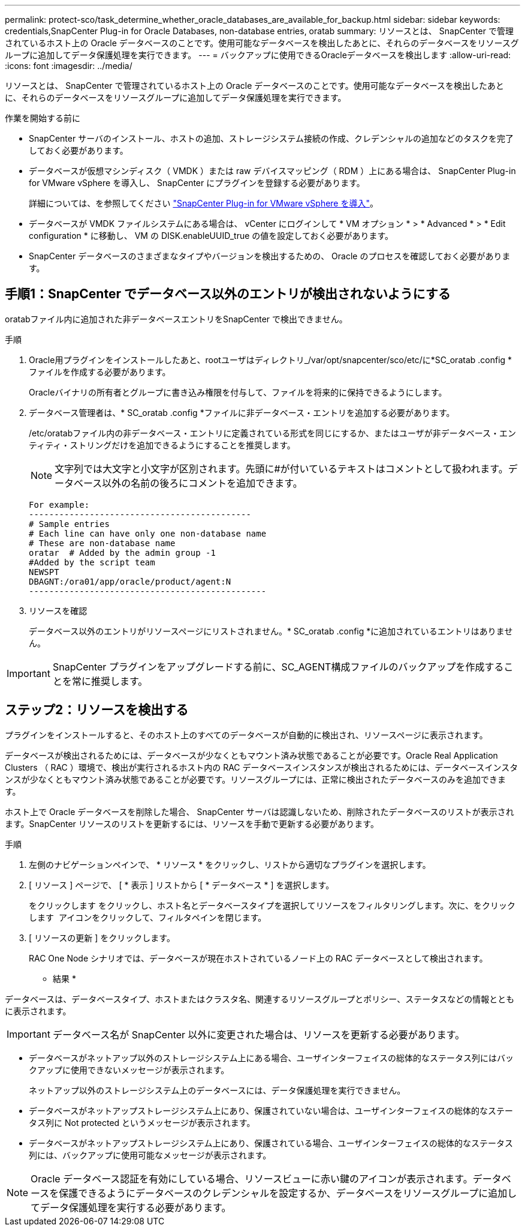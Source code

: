 ---
permalink: protect-sco/task_determine_whether_oracle_databases_are_available_for_backup.html 
sidebar: sidebar 
keywords: credentials,SnapCenter Plug-in for Oracle Databases, non-database entries, oratab 
summary: リソースとは、 SnapCenter で管理されているホスト上の Oracle データベースのことです。使用可能なデータベースを検出したあとに、それらのデータベースをリソースグループに追加してデータ保護処理を実行できます。 
---
= バックアップに使用できるOracleデータベースを検出します
:allow-uri-read: 
:icons: font
:imagesdir: ../media/


[role="lead"]
リソースとは、 SnapCenter で管理されているホスト上の Oracle データベースのことです。使用可能なデータベースを検出したあとに、それらのデータベースをリソースグループに追加してデータ保護処理を実行できます。

.作業を開始する前に
* SnapCenter サーバのインストール、ホストの追加、ストレージシステム接続の作成、クレデンシャルの追加などのタスクを完了しておく必要があります。
* データベースが仮想マシンディスク（ VMDK ）または raw デバイスマッピング（ RDM ）上にある場合は、 SnapCenter Plug-in for VMware vSphere を導入し、 SnapCenter にプラグインを登録する必要があります。
+
詳細については、を参照してください https://docs.netapp.com/us-en/sc-plugin-vmware-vsphere/scpivs44_deploy_snapcenter_plug-in_for_vmware_vsphere.html["SnapCenter Plug-in for VMware vSphere を導入"^]。

* データベースが VMDK ファイルシステムにある場合は、 vCenter にログインして * VM オプション * > * Advanced * > * Edit configuration * に移動し、 VM の DISK.enableUUID_true の値を設定しておく必要があります。
* SnapCenter データベースのさまざまなタイプやバージョンを検出するための、 Oracle のプロセスを確認しておく必要があります。




== 手順1：SnapCenter でデータベース以外のエントリが検出されないようにする

oratabファイル内に追加された非データベースエントリをSnapCenter で検出できません。

.手順
. Oracle用プラグインをインストールしたあと、rootユーザはディレクトリ_/var/opt/snapcenter/sco/etc/に*SC_oratab .config *ファイルを作成する必要があります。
+
Oracleバイナリの所有者とグループに書き込み権限を付与して、ファイルを将来的に保持できるようにします。

. データベース管理者は、* SC_oratab .config *ファイルに非データベース・エントリを追加する必要があります。
+
/etc/oratabファイル内の非データベース・エントリに定義されている形式を同じにするか、またはユーザが非データベース・エンティティ・ストリングだけを追加できるようにすることを推奨します。

+

NOTE: 文字列では大文字と小文字が区別されます。先頭に#が付いているテキストはコメントとして扱われます。データベース以外の名前の後ろにコメントを追加できます。

+
....
For example:
--------------------------------------------
# Sample entries
# Each line can have only one non-database name
# These are non-database name
oratar  # Added by the admin group -1
#Added by the script team
NEWSPT
DBAGNT:/ora01/app/oracle/product/agent:N
-----------------------------------------------
....
. リソースを確認
+
データベース以外のエントリがリソースページにリストされません。* SC_oratab .config *に追加されているエントリはありません。




IMPORTANT: SnapCenter プラグインをアップグレードする前に、SC_AGENT構成ファイルのバックアップを作成することを常に推奨します。



== ステップ2：リソースを検出する

プラグインをインストールすると、そのホスト上のすべてのデータベースが自動的に検出され、リソースページに表示されます。

データベースが検出されるためには、データベースが少なくともマウント済み状態であることが必要です。Oracle Real Application Clusters （ RAC ）環境で、検出が実行されるホスト内の RAC データベースインスタンスが検出されるためには、データベースインスタンスが少なくともマウント済み状態であることが必要です。リソースグループには、正常に検出されたデータベースのみを追加できます。

ホスト上で Oracle データベースを削除した場合、 SnapCenter サーバは認識しないため、削除されたデータベースのリストが表示されます。SnapCenter リソースのリストを更新するには、リソースを手動で更新する必要があります。

.手順
. 左側のナビゲーションペインで、 * リソース * をクリックし、リストから適切なプラグインを選択します。
. [ リソース ] ページで、 [ * 表示 ] リストから [ * データベース * ] を選択します。
+
をクリックします image:../media/filter_icon.png[""]をクリックし、ホスト名とデータベースタイプを選択してリソースをフィルタリングします。次に、をクリックします image:../media/filter_icon.png[""] アイコンをクリックして、フィルタペインを閉じます。

. [ リソースの更新 ] をクリックします。
+
RAC One Node シナリオでは、データベースが現在ホストされているノード上の RAC データベースとして検出されます。



* 結果 *

データベースは、データベースタイプ、ホストまたはクラスタ名、関連するリソースグループとポリシー、ステータスなどの情報とともに表示されます。


IMPORTANT: データベース名が SnapCenter 以外に変更された場合は、リソースを更新する必要があります。

* データベースがネットアップ以外のストレージシステム上にある場合、ユーザインターフェイスの総体的なステータス列にはバックアップに使用できないメッセージが表示されます。
+
ネットアップ以外のストレージシステム上のデータベースには、データ保護処理を実行できません。

* データベースがネットアップストレージシステム上にあり、保護されていない場合は、ユーザインターフェイスの総体的なステータス列に Not protected というメッセージが表示されます。
* データベースがネットアップストレージシステム上にあり、保護されている場合、ユーザインターフェイスの総体的なステータス列には、バックアップに使用可能なメッセージが表示されます。



NOTE: Oracle データベース認証を有効にしている場合、リソースビューに赤い鍵のアイコンが表示されます。データベースを保護できるようにデータベースのクレデンシャルを設定するか、データベースをリソースグループに追加してデータ保護処理を実行する必要があります。
